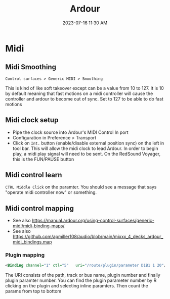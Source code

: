 :PROPERTIES:
:ID:       d49b6abc-06ac-4492-abaf-de907cdef2f7
:END:
#+title: Ardour
#+date: 2023-07-16 11:30 AM
#+updated: 2023-07-16 08:05 AM
#+filetags: :linux:midi:audio:

* Midi
** Midi Smoothing
   ~Control surfaces > Generic MIDI > Smoothing~

   This is kind of like soft takeover except can be a value from 10 to 127. It
   is 10 by default meaning that fast motions on a midi controller will cause
   the controller and ardour to become out of sync. Set to 127 to be able to do
   fast motions
** Midi clock setup
   - Pipe the clock source into Ardour's MIDI Control In port
   - Configuration in Preference > Transport
   - Click on ~Int.~ button (enable/disable external position sync) on the left in tool bar. This will allow the midi clock to lead Ardour. In order to begin play, a midi play signal will need to be sent. On the RedSound Voyager, this is the FUN/PAUSE button
** Midi control learn
   ~CTRL Middle Click~ on the paramter. You should see a message that says "operate midi controller now" or something.
** Midi control mapping
   - See also https://manual.ardour.org/using-control-surfaces/generic-midi/midi-binding-maps/
   - See also https://github.com/apmiller108/audio/blob/main/mixxx_4_decks_ardour_midi_bindings.map

*** Plugin mapping
  #+begin_src xml
  <Binding channel="1" ctl="5"   uri="/route/plugin/parameter D1B1 1 20"/>
  #+end_src
   The URI consists of the path, track or bus name, plugin number and finally
   plugin paramter number. You can find the plugin parameter number by R
   clicking on the plugin and selecting inline paramters. Then count the params
   from top to bottom
